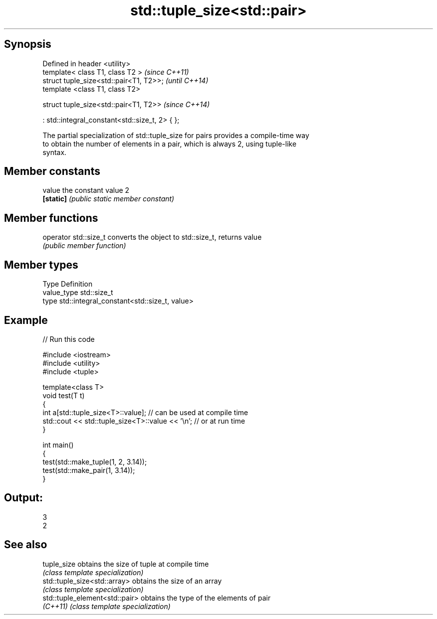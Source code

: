 .TH std::tuple_size<std::pair> 3 "Jun 28 2014" "2.0 | http://cppreference.com" "C++ Standard Libary"
.SH Synopsis
   Defined in header <utility>
   template< class T1, class T2 >                   \fI(since C++11)\fP
   struct tuple_size<std::pair<T1, T2>>;            \fI(until C++14)\fP
   template <class T1, class T2>

   struct tuple_size<std::pair<T1, T2>>             \fI(since C++14)\fP

     : std::integral_constant<std::size_t, 2> { };

   The partial specialization of std::tuple_size for pairs provides a compile-time way
   to obtain the number of elements in a pair, which is always 2, using tuple-like
   syntax.

.SH Member constants

   value    the constant value 2
   \fB[static]\fP \fI(public static member constant)\fP

.SH Member functions

   operator std::size_t converts the object to std::size_t, returns value
                        \fI(public member function)\fP

.SH Member types

   Type       Definition
   value_type std::size_t
   type       std::integral_constant<std::size_t, value>

.SH Example

   
// Run this code

 #include <iostream>
 #include <utility>
 #include <tuple>
  
 template<class T>
 void test(T t)
 {
     int a[std::tuple_size<T>::value]; // can be used at compile time
     std::cout << std::tuple_size<T>::value << '\\n'; // or at run time
 }
  
 int main()
 {
     test(std::make_tuple(1, 2, 3.14));
     test(std::make_pair(1, 3.14));
 }

.SH Output:

 3
 2

.SH See also

   tuple_size                    obtains the size of tuple at compile time
                                 \fI(class template specialization)\fP 
   std::tuple_size<std::array>   obtains the size of an array
                                 \fI(class template specialization)\fP 
   std::tuple_element<std::pair> obtains the type of the elements of pair
   \fI(C++11)\fP                       \fI(class template specialization)\fP 
